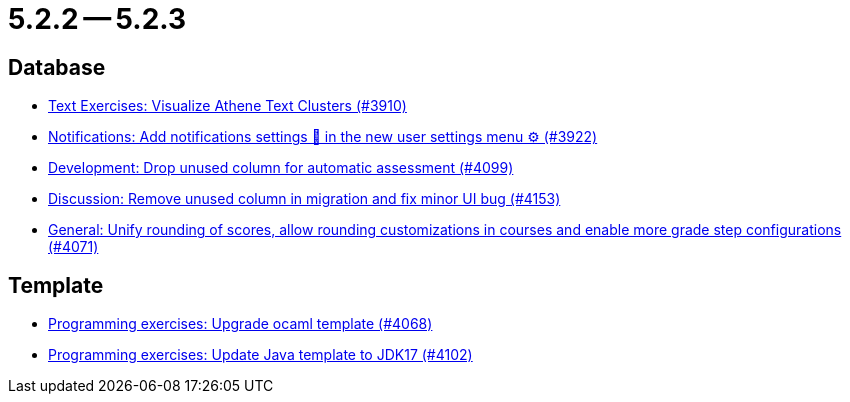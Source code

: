 = 5.2.2 -- 5.2.3

== Database

* link:https://www.github.com/ls1intum/Artemis/commit/1800df3a1dec9b757c99f19dcf00fed8dcf17940[Text Exercises: Visualize Athene Text Clusters (#3910)]
* link:https://www.github.com/ls1intum/Artemis/commit/f1dd8d85f197690c602e7ee7606588b0472b5fbd[Notifications: Add notifications settings 🔔 in the new user settings menu ⚙ (#3922)]
* link:https://www.github.com/ls1intum/Artemis/commit/3609418cb5f92e043b1ac79dba55bed3d2f638b7[Development: Drop unused column for automatic assessment (#4099)]
* link:https://www.github.com/ls1intum/Artemis/commit/2c8d89df4468be4aa7166f3aed468f02f4daad85[Discussion: Remove unused column in migration and fix minor UI bug (#4153)]
* link:https://www.github.com/ls1intum/Artemis/commit/4a0b22a0ba060b299200128c604cbfc4d4e85e1b[General: Unify rounding of scores, allow rounding customizations in courses and enable more grade step configurations (#4071)]


== Template

* link:https://www.github.com/ls1intum/Artemis/commit/5300eb0b9ed1d49c84a9409f5fb96fb2dfb5a4db[Programming exercises: Upgrade ocaml template (#4068)]
* link:https://www.github.com/ls1intum/Artemis/commit/bf001c673d4a1cbf65d2ff8d84162baa4a281d21[Programming exercises: Update Java template to JDK17 (#4102)]


